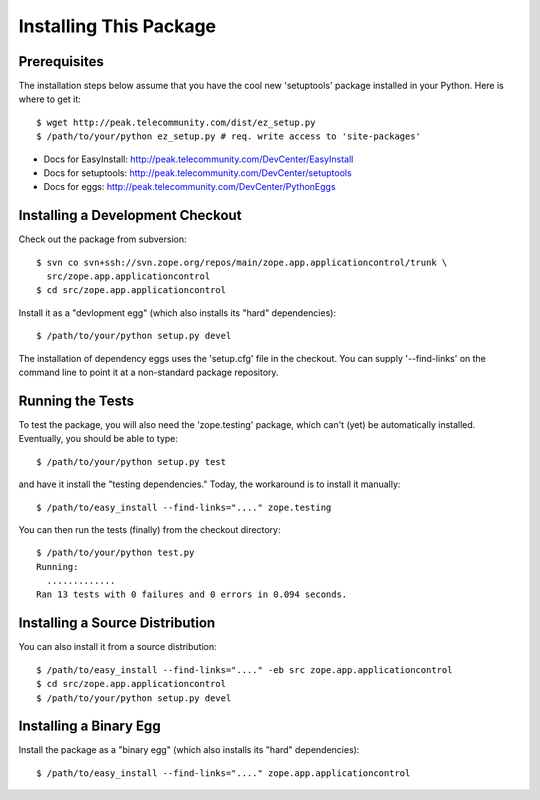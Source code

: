 =======================
Installing This Package
=======================

Prerequisites
-------------

The installation steps below assume that you have the cool new 'setuptools'
package installed in your Python.  Here is where to get it::

  $ wget http://peak.telecommunity.com/dist/ez_setup.py
  $ /path/to/your/python ez_setup.py # req. write access to 'site-packages'

- Docs for EasyInstall:
  http://peak.telecommunity.com/DevCenter/EasyInstall

- Docs for setuptools:
  http://peak.telecommunity.com/DevCenter/setuptools

- Docs for eggs:
  http://peak.telecommunity.com/DevCenter/PythonEggs


Installing a Development Checkout
---------------------------------

Check out the package from subversion::

  $ svn co svn+ssh://svn.zope.org/repos/main/zope.app.applicationcontrol/trunk \
    src/zope.app.applicationcontrol
  $ cd src/zope.app.applicationcontrol

Install it as a "devlopment egg" (which also installs its "hard"
dependencies)::

  $ /path/to/your/python setup.py devel

The installation of dependency eggs uses the 'setup.cfg' file in
the checkout.  You can supply '--find-links' on the command line to
point it at a non-standard package repository.


Running the Tests
-----------------

To test the package, you will also need the 'zope.testing' package, which
can't (yet) be automatically installed.  Eventually, you should be able to
type::

  $ /path/to/your/python setup.py test

and have it install the "testing dependencies."  Today, the workaround
is to install it manually::

  $ /path/to/easy_install --find-links="...." zope.testing

You can then run the tests (finally) from the checkout directory::

  $ /path/to/your/python test.py
  Running:
    .............
  Ran 13 tests with 0 failures and 0 errors in 0.094 seconds.


Installing a Source Distribution
--------------------------------

You can also install it from a source distribution::

  $ /path/to/easy_install --find-links="...." -eb src zope.app.applicationcontrol
  $ cd src/zope.app.applicationcontrol
  $ /path/to/your/python setup.py devel


Installing a Binary Egg
-----------------------

Install the package as a "binary egg" (which also installs its "hard"
dependencies)::

  $ /path/to/easy_install --find-links="...." zope.app.applicationcontrol
